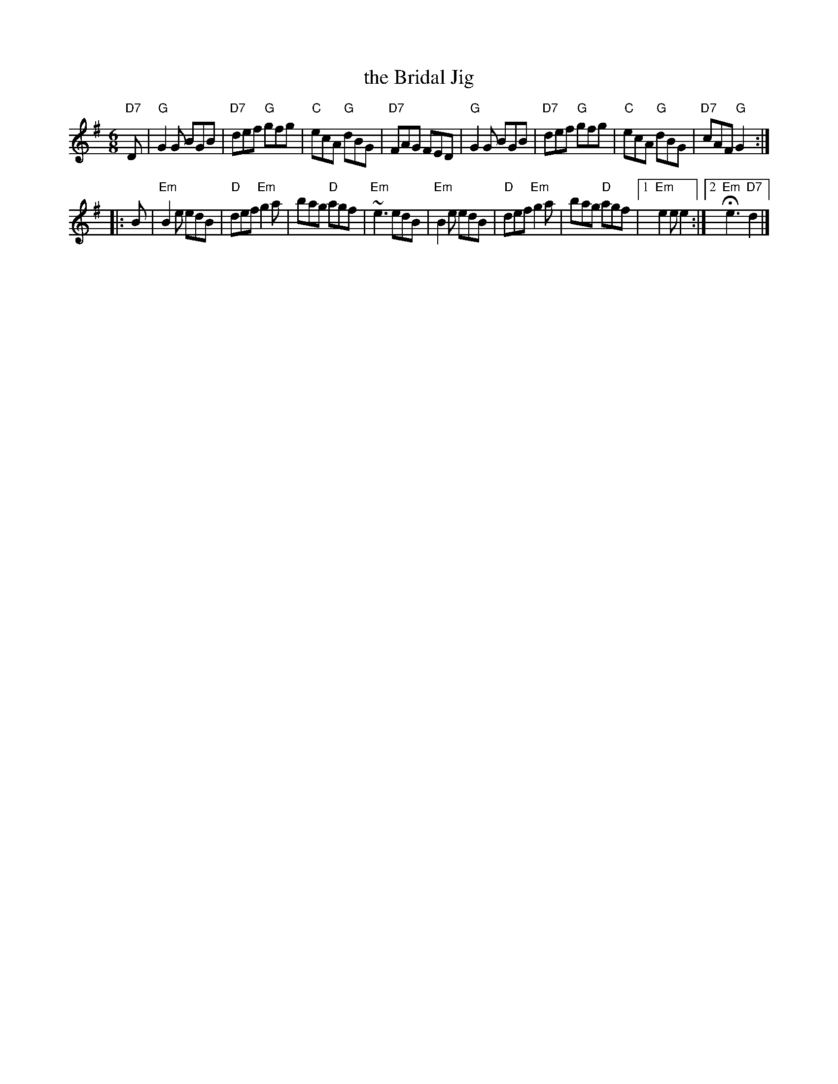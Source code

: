 X: 1
T: the Bridal Jig
Z: John Chambers <jc:trillian.mit.edu>
B: Cole p.58
B: Ryan 1883
R: jig
M: 6/8
L: 1/8
K: G
"D7"D \
| "G"G2G BGB | "D7"def "G"gfg | "C"ecA "G"dBG | "D7"FAG FED \
| "G"G2G BGB | "D7"def "G"gfg | "C"ecA "G"dBG | "D7"cAF "G"G2 :|
K: Em
|: B \
| "Em"B2e edB | "D"def "Em"g2a | bag "D"agf | "Em"~e3 edB \
| "Em"B2e edB | "D"def "Em"g2a | bag "D"agf |1 "Em"e2e e2 :|2 "Em "He3 "D7"d2 |]
